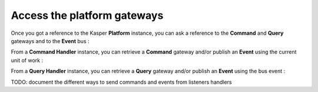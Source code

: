 Access the platform gateways
============================

Once you got a reference to the Kasper **Platform** instance, you can ask a reference
to the **Command** and **Query** gateways and to the **Event** bus :

.. code-block:: java
   :linenos:

   // == EVENT BUS ===============================================
   final KasperEventBus eb = platform.getEventBus();

   /* Fire an event */
   eb.publish(event);

   // == COMMAND GATEWAY ======================================================
   final CommandGateway cgw = platform.getCommandGateway();

   /* Fire and forget */
   cgw.sendCommand(command, context);

   /* Fire and get a Future */
   final Future<CommandResponse> f1 = cgw.sendCommandForFuture(command, context);

   /* Wait for response */
   final CommandResponse cr = cgw.sendCommandAndWaitForAResponse(command, context);

   /* Wait for response and get exceptions */
   final CommandResponse cr2 = cgw.sendCommandAndWaitForAResponseWithException(command, context);

   /* Wait for command execution */
   cgw.sendCommandAndWait(command, context, timeout, unit);

   // == QUERY GATEWAY ========================================================
   final QueryGateway qgw = platform.getQueryGateway();

   /* Retrieve a result */
   final QueryResponse<MyQueryResult> res = qgw.retrieve(query, context);

From a **Command Handler** instance, you can retrieve a **Command** gateway and/or publish an **Event** using the current
unit of work :

.. code-block:: java
   :linenos:

    // == COMMAND HANDLER ===============================
    final CommandGateway cgw = commandHandler.getCommandGateway()

    /* Fire and forget */
    cgw.sendCommand(command, context);

    /* Fire and get a Future */
    final Future<CommandResponse> f1 = cgw.sendCommandForFuture(command, context);

    /* Wait for response */
    final CommandResponse cr = cgw.sendCommandAndWaitForAResponse(command, context);

    /* Wait for response and get exceptions */
    final CommandResponse cr2 = cgw.sendCommandAndWaitForAResponseWithException(command, context);

    /* Wait for command execution */
    cgw.sendCommandAndWait(command, context, timeout, unit);

    // == EVENT PUBLISHING ===============================
    commandHandler.publish(event)

From a **Query Handler** instance, you can retrieve a **Query** gateway and/or publish an **Event** using the bus event :

.. code-block:: java
   :linenos:

    // == QUERY HANDLER ===============================
    final QueryGateway qgw = queryHandler.getQueryGateway();

    final QueryResponse<MyQueryResult> res = qgw.retrieve(query, context);

    // == EVENT PUBLISHING ===============================
    queryHandler.publish(event)

TODO: document the different ways to send commands and events from listeners handlers
